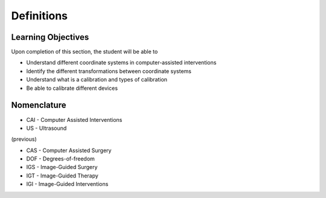 .. _Definitions:

Definitions
===========

Learning Objectives
-------------------

Upon completion of this section, the student will be able to

* Understand different coordinate systems in computer-assisted interventions
* Identify the different transformations between coordinate systems
* Understand what is a calibration and types of calibration
* Be able to calibrate different devices


Nomenclature
------------
* CAI - Computer Assisted Interventions
*  US - Ultrasound

(previous)

* CAS - Computer Assisted Surgery
* DOF - Degrees-of-freedom

* IGS - Image-Guided Surgery
* IGT - Image-Guided Therapy
* IGI - Image-Guided Interventions

